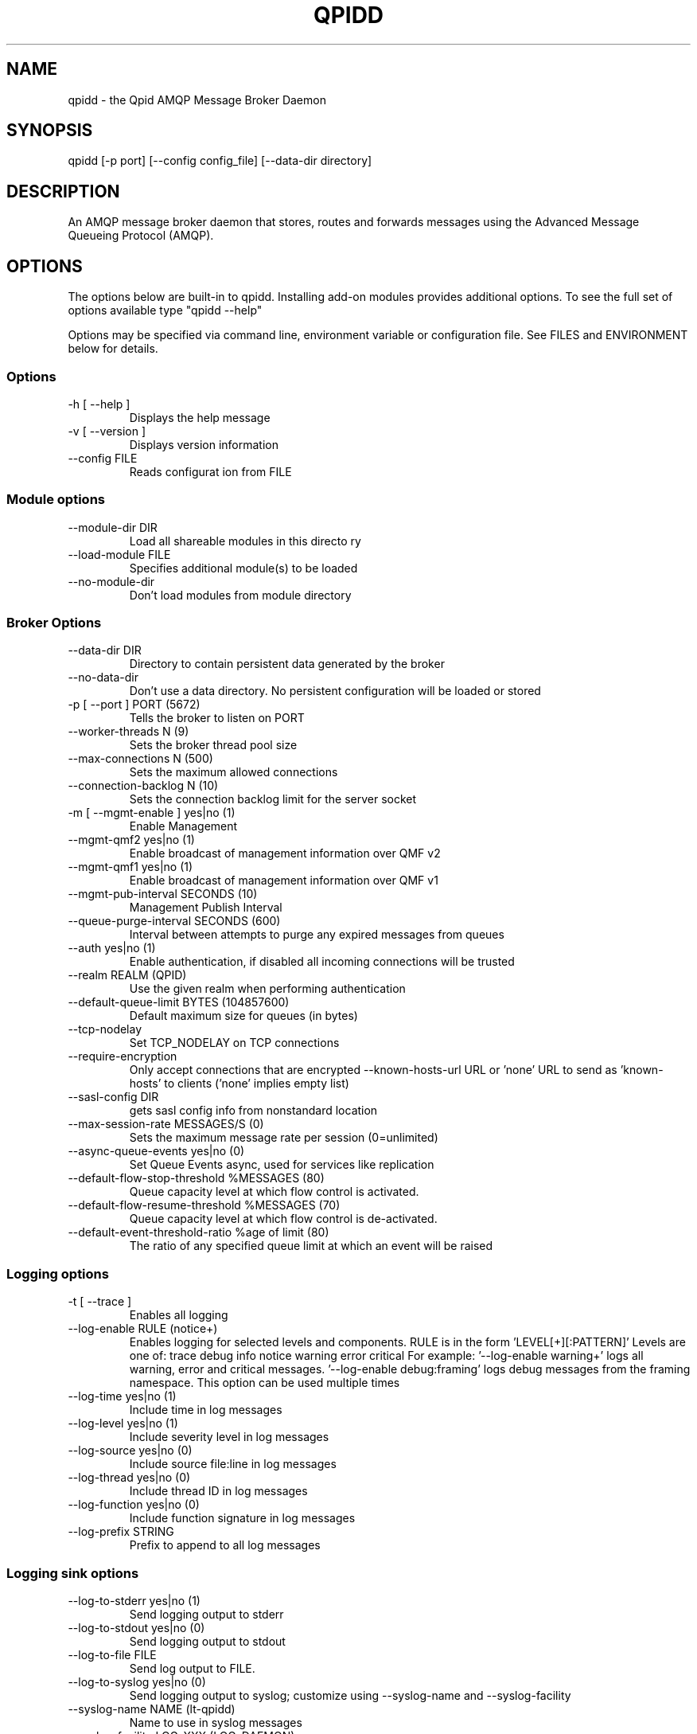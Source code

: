 .TH QPIDD "1" "March 2011" "qpidd (qpidc) version 0.11" "User Commands"
.SH NAME

qpidd \- the Qpid AMQP Message Broker Daemon

.SH SYNOPSIS

qpidd [-p port] [--config config_file] [--data-dir directory]

.SH DESCRIPTION

An AMQP message broker daemon that stores, routes and forwards
messages using the Advanced Message Queueing Protocol (AMQP).

.SH OPTIONS

The options below are built-in to qpidd. Installing add-on modules provides additional options. To see the full set of options available type "qpidd --help"

Options may be specified via command line, environment variable or configuration file. See FILES and ENVIRONMENT below for details.

.PP

.SS Options

.TP
\-h [ \-\-help ]
Displays the
help message
.TP
\-v [ \-\-version ]
Displays version
information
.TP
\-\-config FILE
Reads configurat
ion from FILE

.SS Module options
.TP
\-\-module\-dir DIR
Load all
shareable
modules in
this directo
ry
.TP
\-\-load\-module FILE
Specifies
additional
module(s) to
be loaded
.TP
\-\-no\-module\-dir
Don't load
modules from
module
directory

.SS Broker Options
.TP
\-\-data\-dir DIR
Directory to contain
persistent data generated
by the broker
.TP
\-\-no\-data\-dir
Don't use a data
directory.  No persistent
configuration will be
loaded or stored
.TP
\-p [ \-\-port ] PORT (5672)
Tells the broker to
listen on PORT
.TP
\-\-worker\-threads N (9)
Sets the broker thread
pool size
.TP
\-\-max\-connections N (500)
Sets the maximum allowed
connections
.TP
\-\-connection\-backlog N (10)
Sets the connection
backlog limit for the
server socket
.TP
\-m [ \-\-mgmt\-enable ] yes|no (1)
Enable Management
.TP
\-\-mgmt\-qmf2 yes|no (1)
Enable broadcast of
management information
over QMF v2
.TP
\-\-mgmt\-qmf1 yes|no (1)
Enable broadcast of
management information
over QMF v1
.TP
\-\-mgmt\-pub\-interval SECONDS (10)
Management Publish
Interval
.TP
\-\-queue\-purge\-interval SECONDS (600)
Interval between attempts
to purge any expired
messages from queues
.TP
\-\-auth yes|no (1)
Enable authentication, if
disabled all incoming
connections will be
trusted
.TP
\-\-realm REALM (QPID)
Use the given realm when
performing authentication
.TP
\-\-default\-queue\-limit BYTES (104857600)
Default maximum size for
queues (in bytes)
.TP
\-\-tcp\-nodelay
Set TCP_NODELAY on TCP
connections
.TP
\-\-require\-encryption
Only accept connections
that are encrypted
\-\-known\-hosts\-url URL or \&'none'                     URL to send as
\&'known\-hosts' to clients
(\&'none' implies empty
list)
.TP
\-\-sasl\-config DIR
gets sasl config info
from nonstandard location
.TP
\-\-max\-session\-rate MESSAGES/S (0)
Sets the maximum message
rate per session
(0=unlimited)
.TP
\-\-async\-queue\-events yes|no (0)
Set Queue Events async,
used for services like
replication
.TP
\-\-default\-flow\-stop\-threshold %MESSAGES (80)
Queue capacity level at
which flow control is
activated.
.TP
\-\-default\-flow\-resume\-threshold %MESSAGES (70)
Queue capacity level at
which flow control is
de\-activated.
.TP
\-\-default\-event\-threshold\-ratio %age of limit (80)
The ratio of any
specified queue limit at
which an event will be
raised

.SS Logging options
.TP
\-t [ \-\-trace ]
Enables all logging
.TP
\-\-log\-enable RULE (notice+)
Enables logging for selected levels
and components. RULE is in the form
\&'LEVEL[+][:PATTERN]' Levels are one
of:
trace debug info notice warning
error critical
For example:
\&'\-\-log\-enable warning+' logs all
warning, error and critical messages.
\&'\-\-log\-enable debug:framing' logs
debug messages from the framing
namespace. This option can be used
multiple times
.TP
\-\-log\-time yes|no (1)
Include time in log messages
.TP
\-\-log\-level yes|no (1)
Include severity level in log
messages
.TP
\-\-log\-source yes|no (0)
Include source file:line in log
messages
.TP
\-\-log\-thread yes|no (0)
Include thread ID in log messages
.TP
\-\-log\-function yes|no (0)
Include function signature in log
messages
.TP
\-\-log\-prefix STRING
Prefix to append to all log messages

.SS Logging sink options
.TP
\-\-log\-to\-stderr yes|no (1)
Send logging output to stderr
.TP
\-\-log\-to\-stdout yes|no (0)
Send logging output to stdout
.TP
\-\-log\-to\-file FILE
Send log output to FILE.
.TP
\-\-log\-to\-syslog yes|no (0)
Send logging output to syslog;
customize using \-\-syslog\-name and
\-\-syslog\-facility
.TP
\-\-syslog\-name NAME (lt\-qpidd)
Name to use in syslog messages
.TP
\-\-syslog\-facility LOG_XXX (LOG_DAEMON)
Facility to use in syslog messages

.SS Daemon options
.TP
\-d [ \-\-daemon ]
Run as a daemon. Logs to syslog
by default in this mode.
.TP
\-\-transport TRANSPORT (tcp)
The transport for which to
return the port
.TP
\-\-pid\-dir DIR
Directory where port\-specific
PID file is stored
.TP
\-w [ \-\-wait ] SECONDS (600)
Sets the maximum wait time to
initialize the daemon. If the
daemon fails to initialize,
prints an error and returns 1
.TP
\-c [ \-\-check ]
Prints the daemon's process ID
to stdout and returns 0 if the
daemon is running, otherwise
returns 1
.TP
\-q [ \-\-quit ]
Tells the daemon to shut down

.SH FILES
.I /etc/qpidd.conf
.RS
Default configuration file.
.RE

Configuration file settings are over-ridden by command line or environment variable settings. '--config <file>' or 'export QPID_CONFIG=<file>' specifies an alternate file.

Each line is a name=value pair. Blank lines and lines beginning with # are ignored. For example:

  # My qpidd configuration file.
  port=6000
  max-connections=10
  log-to-file=/tmp/qpidd.log

.SH ENVIRONMENT
.I QPID_<option>
.RS
There is an environment variable for each option.
.RE

The environment variable is the option name in uppercase, prefixed with QPID_ and '.' or '-' are replaced with '_'. Environment settings are over-ridden by command line settings. For example:

  export QPID_PORT=6000
  export QPID_MAX_CONNECTIONS=10
  export QPID_LOG_TO_FILE=/tmp/qpidd.log

.SH AUTHOR

The Apache Qpid Project, dev@qpid.apache.org

.SH REPORTING BUGS

Please report bugs to users@qpid.apache.org
